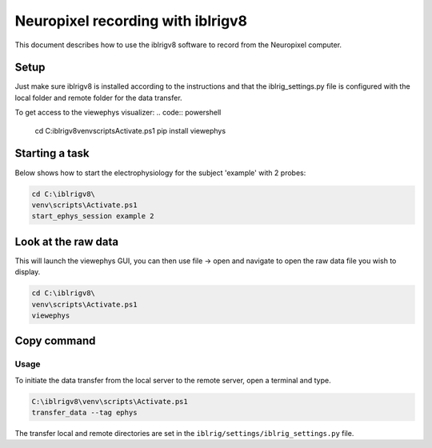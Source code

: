 ************************************
Neuropixel recording with iblrigv8
************************************

This document describes how to use the iblrigv8 software to record from the Neuropixel computer.

Setup
=====

Just make sure iblrigv8 is installed according to the instructions and that the iblrig_settings.py
file is configured with the local folder and remote folder for the data transfer.

To get access to the viewephys visualizer:
.. code:: powershell

   cd C:\iblrigv8\
   venv\scripts\Activate.ps1
   pip install viewephys

Starting a task
===============

Below shows how to start the electrophysiology for the subject 'example' with 2 probes:

.. code:: powershell

   cd C:\iblrigv8\
   venv\scripts\Activate.ps1
   start_ephys_session example 2

Look at the raw data
====================

This will launch the viewephys GUI, you can then use file -> open and navigate
to open the raw data file you wish to display.

.. code:: powershell

   cd C:\iblrigv8\
   venv\scripts\Activate.ps1
   viewephys


Copy command
=============

Usage
-----

To initiate the data transfer from the local server to the remote server, open a terminal and type.

.. code:: powershell

   C:\iblrigv8\venv\scripts\Activate.ps1
   transfer_data --tag ephys

The transfer local and remote directories are set in the
``iblrig/settings/iblrig_settings.py`` file.
